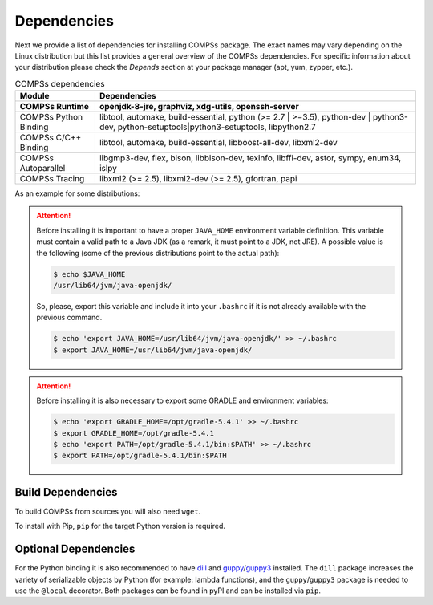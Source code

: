 Dependencies
============

Next we provide a list of dependencies for installing COMPSs package.
The exact names may vary depending on the Linux distribution but this
list provides a general overview of the COMPSs dependencies. For
specific information about your distribution please check the *Depends*
section at your package manager (apt, yum, zypper, etc.).

.. table:: COMPSs dependencies
    :name: COMPSs_dependencies
    :widths: auto

    +-------------------------+----------------------------------------------------------------------------------------------------------------------------------------------+
    | Module                  | Dependencies                                                                                                                                 |
    +=========================+==============================================================================================================================================+
    | **COMPSs Runtime**      | **openjdk-8-jre, graphviz, xdg-utils, openssh-server**                                                                                       |
    +-------------------------+----------------------------------------------------------------------------------------------------------------------------------------------+
    | COMPSs Python Binding   | libtool, automake, build-essential, python (>= 2.7 \| >=3.5), python-dev \| python3-dev, python-setuptools\|python3-setuptools, libpython2.7 |
    +-------------------------+----------------------------------------------------------------------------------------------------------------------------------------------+
    | COMPSs C/C++ Binding    | libtool, automake, build-essential, libboost-all-dev, libxml2-dev                                                                            |
    +-------------------------+----------------------------------------------------------------------------------------------------------------------------------------------+
    | COMPSs Autoparallel     | libgmp3-dev, flex, bison, libbison-dev, texinfo, libffi-dev, astor, sympy, enum34, islpy                                                     |
    +-------------------------+----------------------------------------------------------------------------------------------------------------------------------------------+
    | COMPSs Tracing          | libxml2 (>= 2.5), libxml2-dev (>= 2.5), gfortran, papi                                                                                       |
    +-------------------------+----------------------------------------------------------------------------------------------------------------------------------------------+

As an example for some distributions:

.. content-tabs::

    .. tab-container:: Ubuntu_20_04
        :title: Ubuntu 20.04

        **Ubuntu 20.04** dependencies installation command:

        .. code-block:: console

            $ sudo apt-get install -y openjdk-8-jdk graphviz xdg-utils libtool automake build-essential python python-dev libpython2.7 python3 python3-dev libboost-serialization-dev libboost-iostreams-dev  libxml2 libxml2-dev csh gfortran libgmp3-dev flex bison texinfo python3-pip libpapi-dev git maven
            $ sudo wget https://services.gradle.org/distributions/gradle-5.4.1-bin.zip -O /opt/gradle-5.4.1-bin.zip
            $ sudo unzip /opt/gradle-5.4.1-bin.zip -d /opt


        .. TIP::

            The java openjdk folder is: ``/usr/lib/jvm/java-8-openjdk-amd64/``

    .. tab-container:: Ubuntu_18_04
        :title: Ubuntu 18.04

        **Ubuntu 18.04** dependencies installation command:

        .. code-block:: console

            $ sudo apt-get install -y openjdk-8-jdk graphviz xdg-utils libtool automake build-essential python python-dev libpython2.7 python3 python3-dev libboost-serialization-dev libboost-iostreams-dev  libxml2 libxml2-dev csh gfortran libgmp3-dev flex bison texinfo python3-pip libpapi-dev git maven
            $ sudo wget https://services.gradle.org/distributions/gradle-5.4.1-bin.zip -O /opt/gradle-5.4.1-bin.zip
            $ sudo unzip /opt/gradle-5.4.1-bin.zip -d /opt

        .. TIP::

            The java openjdk folder is: ``/usr/lib/jvm/java-8-openjdk-amd64/``

    .. tab-container:: Ubuntu_16_04
        :title: Ubuntu 16.04

        **Ubuntu 16.04** dependencies installation command:

        .. code-block:: console

             $ sudo apt-get install -y openjdk-8-jdk graphviz xdg-utils libtool automake build-essential python2.7 libpython2.7 libboost-serialization-dev libboost-iostreams-dev  libxml2 libxml2-dev csh gfortran python-pip libpapi-dev
             $ sudo wget https://services.gradle.org/distributions/gradle-5.4.1-bin.zip -O /opt/gradle-5.4.1-bin.zip
             $ sudo unzip /opt/gradle-5.4.1-bin.zip -d /opt

    .. tab-container:: Fedora_25
        :title: Fedora 25

        **Fedora 25** dependencies installation command:

        .. code-block:: console

             $ sudo dnf install -y java-1.8.0-openjdk java-1.8.0-openjdk-devel graphviz xdg-utils libtool automake python python-libs python-pip python-devel python2-decorator boost-devel boost-serialization boost-iostreams libxml2 libxml2-devel gcc gcc-c++ gcc-gfortran tcsh @development-tools redhat-rpm-config papi
             $ # If the libxml softlink is not created during the installation of libxml2, the COMPSs installation may fail.
             $ # In this case, the softlink has to be created manually with the following command:
             $ sudo ln -s /usr/include/libxml2/libxml/ /usr/include/libxml
             $ sudo wget https://services.gradle.org/distributions/gradle-5.4.1-bin.zip -O /opt/gradle-5.4.1-bin.zip
             $ sudo unzip /opt/gradle-5.4.1-bin.zip -d /opt

    .. tab-container:: OpenSuse_42_2
        :title: OpenSuse 42.2

        **OpenSuse 42.2** dependencies installation command:

        .. code-block:: console

            $ sudo zypper install --type pattern -y devel_basis
            $ sudo zypper install -y java-1_8_0-openjdk-headless java-1_8_0-openjdk java-1_8_0-openjdk-devel graphviz xdg-utils python python-devel libpython2_7-1_0 python-decorator libtool automake boost-devel libboost_serialization1_54_0 libboost_iostreams1_54_0 libxml2-2 libxml2-devel tcsh gcc-fortran python-pip papi libpapi gcc-c++ papi-devel gmp-devel
            $ sudo wget https://services.gradle.org/distributions/gradle-5.4.1-bin.zip -O /opt/gradle-5.4.1-bin.zip
            $ sudo unzip /opt/gradle-5.4.1-bin.zip -d /opt

    .. tab-container:: Debian_8
        :title: Debian 8

        **Debian 8** dependencies installation command:

        .. code-block:: console

              $ su -
              $ echo "deb http://ppa.launchpad.net/webupd8team/java/ubuntu xenial main" | tee /etc/apt/sources.list.d/webupd8team-java.list
              $ echo "deb-src http://ppa.launchpad.net/webupd8team/java/ubuntu xenial main" | tee -a /etc/apt/sources.list.d/webupd8team-java.list
              $ apt-key adv --keyserver hkp://keyserver.ubuntu.com:80 --recv-keys EEA14886
              $ apt-get update
              $ apt-get install oracle-java8-installer
              $ apt-get install graphviz xdg-utils libtool automake build-essential python python-decorator python-pip python-dev libboost-serialization1.55.0 libboost-iostreams1.55.0 libxml2 libxml2-dev libboost-dev csh gfortran papi-tools
              $ wget https://services.gradle.org/distributions/gradle-5.4.1-bin.zip -O /opt/gradle-5.4.1-bin.zip
              $ unzip /opt/gradle-5.4.1-bin.zip -d /opt

    .. tab-container:: CentOS_7
        :title: CentOS 7

        **CentOS 7** dependencies installation command:

        .. code-block:: console

              $ sudo rpm -iUvh https://dl.fedoraproject.org/pub/epel/epel-release-latest-7.noarch.rpm
              $ sudo yum -y update
              $ sudo yum install java-1.8.0-openjdk java-1.8.0-openjdk-devel graphviz xdg-utils libtool automake python python-libs python-pip python-devel python2-decorator boost-devel boost-serialization boost-iostreams libxml2 libxml2-devel gcc gcc-c++ gcc-gfortran tcsh @development-tools redhat-rpm-config papi
              $ sudo pip install decorator


.. ATTENTION::

    Before installing it is important to have a proper ``JAVA_HOME`` environment
    variable definition. This variable must contain a valid path to a Java JDK
    (as a remark, it must point to a JDK, not JRE).
    A possible value is the following (some of the previous distributions point
    to the actual path):

    .. code-block:: console

        $ echo $JAVA_HOME
        /usr/lib64/jvm/java-openjdk/

    So, please, export this variable and include it into your ``.bashrc``
    if it is not already available with the previous command.

    .. code-block::

        $ echo 'export JAVA_HOME=/usr/lib64/jvm/java-openjdk/' >> ~/.bashrc
        $ export JAVA_HOME=/usr/lib64/jvm/java-openjdk/


.. ATTENTION::

    Before installing it is also necessary to export some GRADLE and environment
    variables:

    .. code-block:: console

        $ echo 'export GRADLE_HOME=/opt/gradle-5.4.1' >> ~/.bashrc
        $ export GRADLE_HOME=/opt/gradle-5.4.1
        $ echo 'export PATH=/opt/gradle-5.4.1/bin:$PATH' >> ~/.bashrc
        $ export PATH=/opt/gradle-5.4.1/bin:$PATH


Build Dependencies
------------------

To build COMPSs from sources you will also need ``wget``.

To install with Pip, ``pip`` for the target Python version is required.


Optional Dependencies
---------------------

For the Python binding it is also recommended to have `dill <https://pypi.org/project/dill/>`_ and
`guppy <https://pypi.org/project/guppy/>`_/`guppy3 <https://pypi.org/project/guppy3/>`_ installed.
The ``dill`` package increases the variety of serializable objects by Python
(for example: lambda functions), and the ``guppy``/``guppy3`` package is needed to use the
``@local`` decorator. Both packages can be found in pyPI and can be installed via ``pip``.
